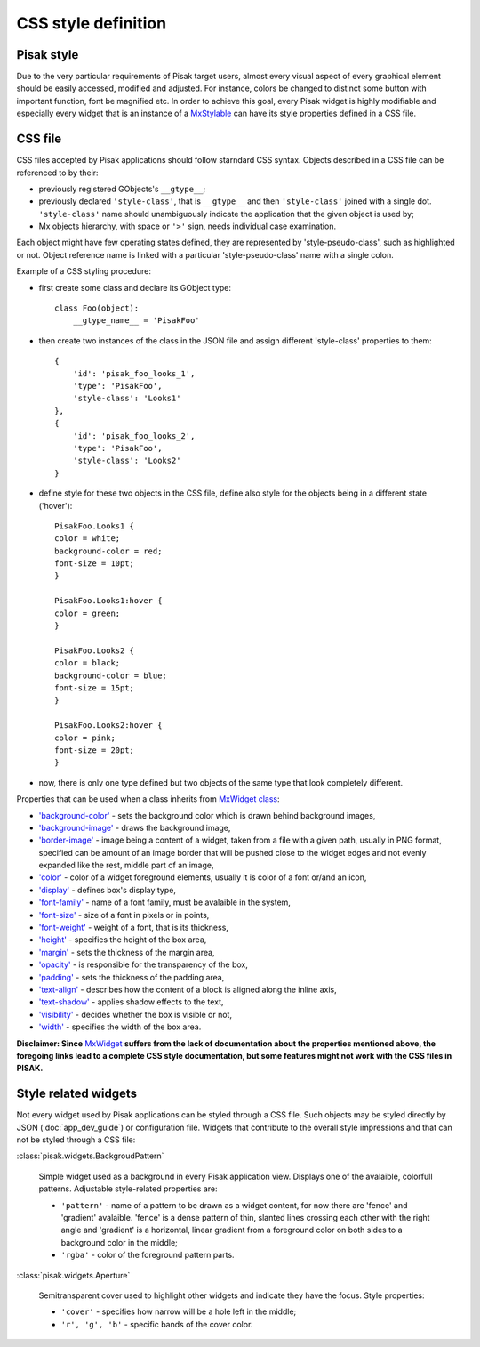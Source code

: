 CSS style definition
====================

Pisak style
-----------
Due to the very particular requirements of Pisak target users, almost every 
visual aspect of every graphical element should be easily accessed, modified 
and adjusted. For instance, colors be changed to distinct some button with 
important function, font be magnified etc.
In order to achieve this goal, every Pisak widget is highly modifiable and 
especially every widget that is an instance of a `MxStylable
<http://www.michaelwood.me.uk/mx-docs/MxStylable.html>`_ can have its
style properties defined in a CSS file.


CSS file
--------
CSS files accepted by Pisak applications should follow starndard CSS syntax.
Objects described in a CSS file can be referenced to by their:

- previously registered GObjects's ``__gtype__``;
- previously declared ``'style-class'``, that is ``__gtype__`` and then ``'style-class'``
  joined with a single dot. ``'style-class'`` name should unambiguously indicate
  the application that the given object is used by;
- Mx objects hierarchy, with space or ``'>'`` sign, needs individual
  case examination.

Each object might have few operating states defined, they are represented by 
'style-pseudo-class', such as highlighted or not.
Object reference name is linked with a particular 'style-pseudo-class'
name with a single colon.

Example of a CSS styling procedure:

- first create some class and declare its GObject type::

    class Foo(object):
        __gtype_name__ = 'PisakFoo'

- then create two instances of the class in the JSON file and assign different
  'style-class' properties to them::
	
    {
        'id': 'pisak_foo_looks_1',
        'type': 'PisakFoo',
        'style-class': 'Looks1'
    },
    {
        'id': 'pisak_foo_looks_2',
        'type': 'PisakFoo',
        'style-class': 'Looks2'
    }

- define style for these two objects in the CSS file, define also style for the objects
  being in a different state ('hover')::

	PisakFoo.Looks1 {
	color = white;
	background-color = red;
	font-size = 10pt;
	}

	PisakFoo.Looks1:hover {
	color = green;
	}

	PisakFoo.Looks2 {
	color = black;
	background-color = blue;
	font-size = 15pt;
	}

	PisakFoo.Looks2:hover {
	color = pink;
	font-size = 20pt;
	}

- now, there is only one type defined but two objects of the same type that look
  completely different.

Properties that can be used when a class inherits from `MxWidget class
<http://www.michaelwood.me.uk/mx-docs/MxWidget.html>`_:

- `'background-color' <http://dev.w3.org/csswg/css-backgrounds-3/#background-color>`_ -
  sets the background color which is drawn behind background images,
- `'background-image' <http://dev.w3.org/csswg/css-backgrounds-3/#background-image>`_ -
  draws the background image,
- `'border-image' <http://dev.w3.org/csswg/css-backgrounds-3/#border-images>`_ -
  image being a content of a widget, taken from a file
  with a given path, usually in PNG format, specified can be amount of
  an image border that will be pushed close to the widget edges and not evenly
  expanded like the rest, middle part of an image,
- `'color' <http://dev.w3.org/csswg/css-color-3/#color>`_ -
  color of a widget foreground elements, usually it is color
  of a font or/and an icon,
- `'display' <http://dev.w3.org/csswg/css-display/#propdef-display>`_ -
  defines box's display type,
- `'font-family' <http://dev.w3.org/csswg/css-fonts-3/#font-family-prop>`_ -
  name of a font family, must be avalaible in the system,
- `'font-size' <http://dev.w3.org/csswg/css-fonts-3/#font-size-prop>`_ -
  size of a font in pixels or in points,
- `'font-weight' <http://dev.w3.org/csswg/css-fonts-3/#font-weight-prop>`_ -
  weight of a font, that is its thickness,
- `'height' <http://dev.w3.org/csswg/css-box-3/#height>`_ -
  specifies the height of the box area,
- `'margin' <http://dev.w3.org/csswg/css3-box/#margin>`_ -
  sets the thickness of the margin area,
- `'opacity' <http://dev.w3.org/csswg/css3-color/#opacity>`_ -
  is responsible for the transparency of the box,
- `'padding' <http://www.w3.org/TR/css3-box/#padding1>`_ -
  sets the thickness of the padding area,
- `'text-align' <http://dev.w3.org/csswg/css-text-3/#text-align-property>`_ -
  describes how the content of a block is aligned along the inline axis,
- `'text-shadow' <http://dev.w3.org/csswg/css-text-decor-3/#propdef-text-shadow>`_ -
  applies shadow effects to the text,
- `'visibility' <http://dev.w3.org/csswg/css-box-3/#visibility>`_ -
  decides whether the box is visible or not,
- `'width' <http://dev.w3.org/csswg/css-box-3/#width>`_ -
  specifies the width of the box area.

**Disclaimer: Since** `MxWidget <http://www.michaelwood.me.uk/mx-docs/MxWidget.html>`_
**suffers from the lack of documentation about the properties mentioned above,
the foregoing links lead to a complete CSS style documentation, but some features
might not work with the CSS files in PISAK.**

Style related widgets
---------------------

Not every widget used by Pisak applications can be styled through 
a CSS file. Such objects may be styled directly by JSON (:doc:`app_dev_guide`)
or configuration file. Widgets that contribute to the overall style 
impressions and that can not be styled through a CSS file:

:class:`pisak.widgets.BackgroudPattern`

   Simple widget used as a background in every Pisak application view.
   Displays one of the avalaible, colorfull patterns.
   Adjustable style-related properties are:

   - ``'pattern'`` - name of a pattern to be drawn as a widget content,
     for now there are 'fence' and 'gradient' avalaible. 'fence' is a
     dense pattern of thin, slanted lines crossing each other with the
     right angle and 'gradient' is a horizontal, linear gradient from
     a foreground color on both sides to a background color in the middle;
   - ``'rgba'`` - color of the foreground pattern parts.

:class:`pisak.widgets.Aperture`

   Semitransparent cover used to highlight other widgets and indicate
   they have the focus.
   Style properties:

   - ``'cover'`` - specifies how narrow will be a hole left in the middle;
   - ``'r', 'g', 'b'`` - specific bands of the cover color.
